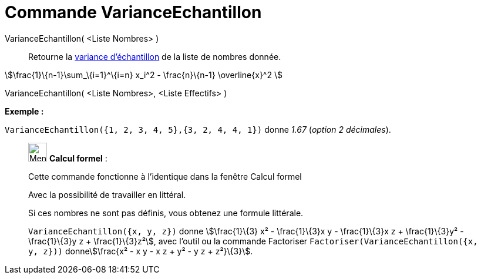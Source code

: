 = Commande VarianceEchantillon
:page-en: commands/SampleVariance
ifdef::env-github[:imagesdir: /fr/modules/ROOT/assets/images]

VarianceEchantillon( <Liste Nombres> )::
  Retourne la https://en.wikipedia.org/wiki/fr:Variance_(statistiques_et_probabilit%C3%A9s)#Estimation[variance
  d'échantillon] de la liste de nombres donnée.

stem:[\frac{1}\{n-1}\sum_\{i=1}^\{i=n} x_i^2 - \frac{n}\{n-1} \overline{x}^2 ]

VarianceEchantillon( <Liste Nombres>, <Liste Effectifs> )::

[EXAMPLE]
====

*Exemple :*

`++VarianceEchantillon({1, 2, 3, 4, 5},{3, 2, 4, 4, 1})++` donne _1.67_ (_option 2 décimales_).

====

____________________________________________________________

image:32px-Menu_view_cas.svg.png[Menu view cas.svg,width=32,height=32] *Calcul formel* :

Cette commande fonctionne à l'identique dans la fenêtre Calcul formel

Avec la possibilité de travailler en littéral.

Si ces nombres ne sont pas définis, vous obtenez une formule littérale.

[EXAMPLE]
====

`++VarianceEchantillon({x, y, z})++` donne stem:[\frac{1}\{3} x² - \frac{1}\{3}x y - \frac{1}\{3}x z +
\frac{1}\{3}y² - \frac{1}\{3}y z + \frac{1}\{3}z²], avec l'outil ou la commande Factoriser
`++Factoriser(VarianceEchantillon({x, y, z}))++` donnestem:[\frac{x² - x y - x z + y² - y z + z²}\{3}].

====
